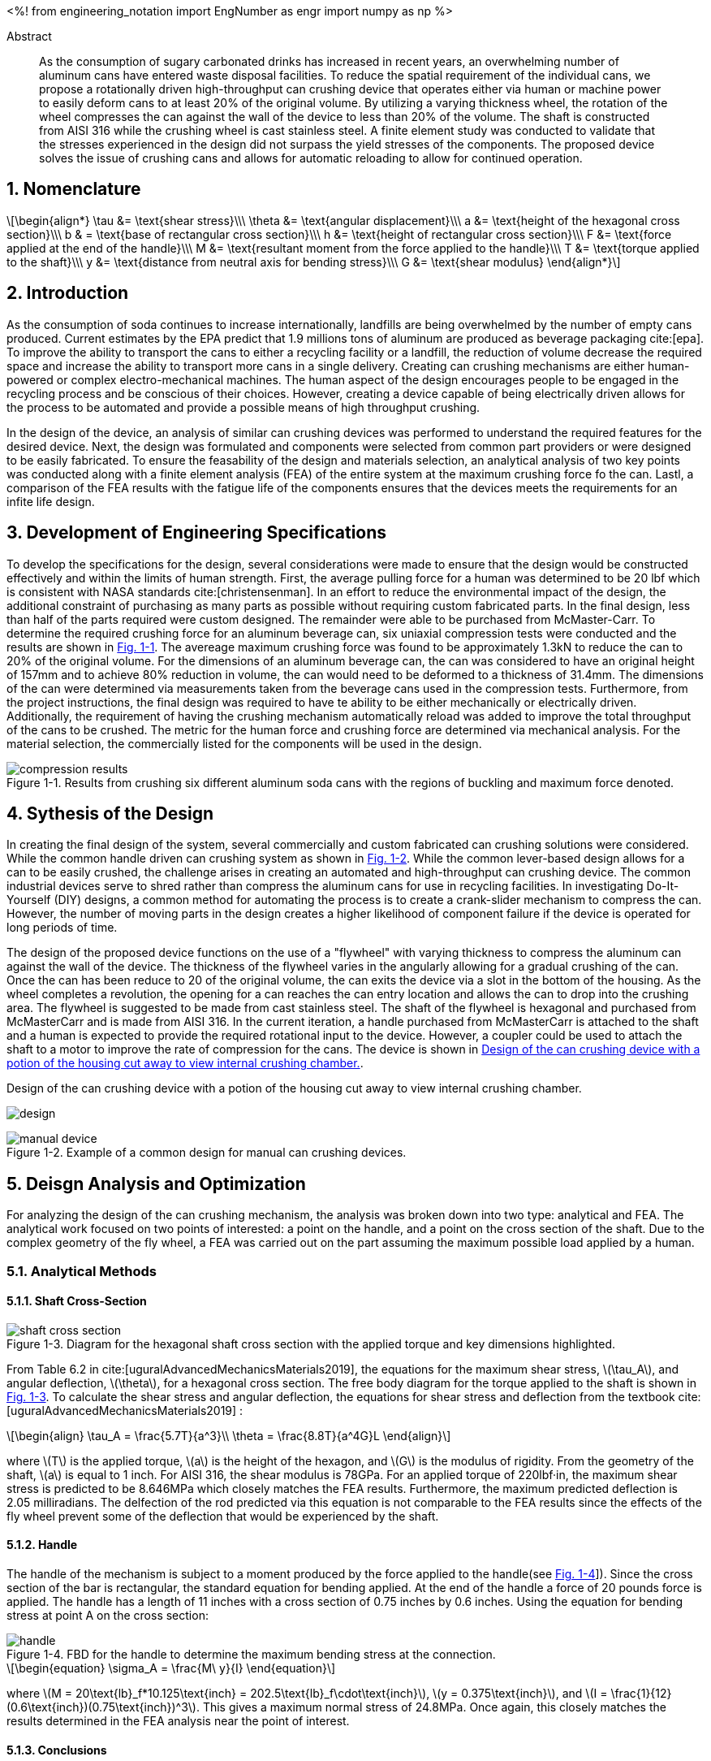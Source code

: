 // document metadata
= Final Project
Joby M. Anthony III <jmanthony1@liberty.edu>; Carson W. Farmer <cfarmer6@liberty.edu>
:affiliation: PhD Students
:document_version: 1.0
:revdate: April 27, 2022
// :description: 
// :keywords: 
:imagesdir: ./ENGR-527_727-WeCANDoIt-Final_Project
:bibtex-file: ENGR-527_727-WeCANDoIt-Final_Project.bib
:toc: auto
:xrefstyle: short
:sectnums: |,all|
:chapter-refsig: Chap.
:section-refsig: Sec.
:stem: latexmath
:eqnums: AMS
// :stylesdir: C:/Users/jmanthony1/Documents/GitHub/WeCANDoIt/Asciidoc/Document
:stylesdir: C:/Users/cfarmer6/Documents/GitHub/WeCANDoIt/Asciidoc/Document
:stylesheet: asme.css
:noheader:
:nofooter:
// :docinfodir: C:/Users/jmanthony1/Documents/GitHub/WeCANDoIt/Asciidoc/Document/
:docinfodir: C:/Users/cfarmer6/Documents/GitHub/WeCANDoIt/Asciidoc/Document
:docinfo: private
:front-matter: any
:!last-update-label:

// example variable
// :fn-1: footnote:[]

// Python modules
<%!
    from engineering_notation import EngNumber as engr
    import numpy as np
%>
// end document metadata

// begin document
[abstract]
.Abstract
As the consumption of sugary carbonated drinks has increased in recent years, an overwhelming number of aluminum cans have entered waste disposal facilities. To reduce the spatial requirement of the individual cans, we propose a rotationally driven high-throughput can crushing device that operates either via human or machine power to easily deform cans to at least 20% of the original volume. By utilizing a varying thickness wheel, the rotation of the wheel compresses the can against the wall of the device to less than 20% of the volume. The shaft is constructed from AISI 316 while the crushing wheel is cast stainless steel. A finite element study was conducted to validate that the stresses experienced in the design did not surpass the yield stresses of the components. The proposed device solves the issue of crushing cans and allows for automatic reloading to allow for continued operation.

// *Keywords:* _{keywords}_

:!subs:
:!figs:
:!tabs:

[#sec-intro, {counter:secs}]

[#sec-nomenclature, {counter:nomenclature}]
== Nomenclature

[stem#eq-nomenclature, reftext="Eq. {secs}-{counter:eqs}"]
++++
\begin{align*}
    \tau &= \text{shear stress}\\\
    \theta &= \text{angular displacement}\\\
    a &= \text{height of the hexagonal cross section}\\\
    b & = \text{base of rectangular cross section}\\\
    h &= \text{height of rectangular cross section}\\\
    F &= \text{force applied at the end of the handle}\\\
    M &= \text{resultant moment from the force applied to the handle}\\\
    T &= \text{torque applied to the shaft}\\\
    y &= \text{distance from neutral axis for bending stress}\\\
    G &= \text{shear modulus}
\end{align*}
++++
== Introduction
As the consumption of soda continues to increase internationally, landfills are being overwhelmed by the number of empty cans produced. Current estimates by the EPA predict that 1.9 millions tons of aluminum are produced as beverage packaging cite:[epa]. To improve the ability to transport the cans to either a recycling facility or a landfill, the reduction of volume decrease the required space and increase the ability to transport more cans in a single delivery. Creating can crushing mechanisms are either human-powered or complex electro-mechanical machines. The human aspect of the design encourages people to be engaged in the recycling process and be conscious of their choices. However, creating a device capable of being electrically driven allows for the process to be automated and provide a possible means of high throughput crushing.

In the design of the device, an analysis of similar can crushing devices was performed to understand the required features for the desired device. Next, the design was formulated and components were selected from common part providers or were designed to be easily fabricated. To ensure the feasability of the design and materials selection, an analytical analysis of two key points was conducted along with a finite element analysis (FEA) of the entire system at the maximum crushing force fo the can. Lastl, a comparison of the FEA results with the fatigue life of the components ensures that the devices meets the requirements for an infite life design. 

[#sec-development, {counter:development}]
== Development of Engineering Specifications
To develop the specifications for the design, several considerations were made to ensure that the design would be constructed effectively and within the limits of human strength. First, the average pulling force for a human was determined to be 20 lbf which is consistent with NASA standards cite:[christensenman]. In an effort to reduce the environmental impact of the design, the additional constraint of purchasing as many parts as possible without requiring custom fabricated parts. In the final design, less than half of the parts required were custom designed. The remainder were able to be purchased from McMaster-Carr. To determine the required crushing force for an aluminum beverage can, six uniaxial compression tests were conducted and the results are shown in xref:fig-can_plot[]. The avereage maximum crushing force was found to be approximately 1.3kN to reduce the can to 20% of the original volume. For the dimensions of an aluminum beverage can, the can was considered to have an original height of 157mm and to achieve 80% reduction in volume, the can would need to be deformed to a thickness of 31.4mm. The dimensions of the can were determined via measurements taken from the beverage cans used in the compression tests. Furthermore, from the project instructions, the final design was required to have te ability to be either mechanically or electrically driven. Additionally, the requirement of having the crushing mechanism automatically reload was added to improve the total throughput of the cans to be crushed. The metric for the human force and crushing force are determined via mechanical analysis. For the material selection, the commercially listed for the components will be used in the design.

[#fig-can_plot]
.Results from crushing six different aluminum soda cans with the regions of buckling and maximum force denoted. 
image::./compression_results.png[caption=<span class="figgynumber">Figure {secs}-{counter:figs}. </span>, reftext="Fig. {secs}-{figs}",role=text-center]


[#sec-synthesis, {counter:synthesis}]
== Sythesis of the Design
In creating the final design of the system, several commercially and custom fabricated can crushing solutions were considered. While the common handle driven can crushing system as shown in xref:fig-manual_device[]. While the common lever-based design allows for a can to be easily crushed, the challenge arises in creating an automated and high-throughput can crushing device. The common industrial devices serve to shred rather than compress the aluminum cans for use in recycling facilities. In investigating Do-It-Yourself (DIY) designs, a common method for automating the process is to create a crank-slider mechanism to compress the can. However, the number of moving parts in the design creates a higher likelihood of component failure if the device is operated for long periods of time.

The design of the proposed device functions on the use of a "flywheel" with varying thickness to compress the aluminum can against the wall of the device. The thickness of the flywheel varies in the angularly allowing for a gradual crushing of the can. Once the can has been reduce to 20 of the original volume, the can exits the device via a slot in the bottom of the housing. As the wheel completes a revolution, the opening for a can reaches the can entry location and allows the can to drop into the crushing area. The flywheel is suggested to be made from cast stainless steel. The shaft of the flywheel is hexagonal and purchased from McMasterCarr and is made from AISI 316. In the current iteration, a handle purchased from McMasterCarr is attached to the shaft and a human is expected to provide the required rotational input to the device. However, a coupler could be used to attach the shaft to a motor to improve the rate of compression for the cans. The device is shown in xref:fig-design[].

[#fig-design]
.Design of the can crushing device with a potion of the housing cut away to view internal crushing chamber. 
image:./design.png[caption=<span class="figgynumber">Figure {secs}-{counter:figs}. </span>, reftext="Fig. {secs}-{figs}",role=text-center]

[#fig-manual_device]
.Example of a common design for manual can crushing devices.
image::./manual_device.jpg[caption=<span class="figgynumber">Figure {secs}-{counter:figs}. </span>, reftext="Fig. {secs}-{figs}",role=text-center]

[#sec-design, {counter:design}]
== Deisgn Analysis and Optimization

For analyzing the design of the can crushing mechanism, the analysis was broken down into two type: analytical and FEA. The analytical work focused on two points of interested: a point on the handle, and a point on the cross section of the shaft. Due to the complex geometry of the fly wheel, a FEA was carried out on the part assuming the maximum possible load applied by a human. 

=== Analytical Methods

==== Shaft Cross-Section

[#fig-hex_cross_section]
.Diagram for the hexagonal shaft cross section with the applied torque and key dimensions highlighted. 
image::./shaft_cross_section.png[caption=<span class="figgynumber">Figure {secs}-{counter:figs}. </span>, reftext="Fig. {secs}-{figs}"]

From Table 6.2 in cite:[uguralAdvancedMechanicsMaterials2019], the equations for the maximum shear stress, stem:[\tau_A], and angular deflection, stem:[\theta], for a hexagonal cross section. The free body diagram for the torque applied to the shaft is shown in xref:fig-hex_cross_section[]. To calculate the shear stress and angular deflection, the equations for shear stress and deflection from the textbook cite:[uguralAdvancedMechanicsMaterials2019] :

[stem#eq-hex-cross-section, reftext="Eq. {secs}-{counter:eqs}"]
++++
\begin{align}
    \tau_A = \frac{5.7T}{a^3}\\
    \theta = \frac{8.8T}{a^4G}L
\end{align}
++++

where stem:[T] is the applied torque, stem:[a] is the height of the hexagon, and stem:[G] is the modulus of rigidity. From the geometry of the shaft, stem:[a] is equal to 1 inch. For AISI 316, the shear modulus is 78GPa. For an applied torque of 220lbf·in, the maximum shear stress is predicted to be 8.646MPa which closely matches the FEA results. Furthermore, the maximum predicted deflection is 2.05 milliradians. The delfection of the rod predicted via this equation is not comparable to the FEA results since the effects of the fly wheel prevent some of the deflection that would be experienced by the shaft. 

==== Handle
The handle of the mechanism is subject to a moment produced by the force applied to the handle(see xref:fig-handle_fbd[]]). Since the cross section of the bar is rectangular, the standard equation for bending applied. At the end of the handle a force of 20 pounds force is applied. The handle has a length of 11 inches with a cross section of 0.75 inches by 0.6 inches. Using the equation for bending stress at point A on the cross section:

[#fig-handle_fbd]
.FBD for the handle to determine the maximum bending stress at the connection.
// image::./handle.png[width = 20, caption=<span class="figgynumber">Figure {secs}-{counter:figs}. </span>, reftext="Fig. {secs}-{figs}"]
image::./handle.png[caption=<span class="figgynumber">Figure {secs}-{counter:figs}. </span>, reftext="Fig. {secs}-{figs}"]


[stem#eq-rect-cross-section, reftext="Eq. {secs}-{counter:eqs}"]
++++
\begin{equation}
\sigma_A = \frac{M\ y}{I}
\end{equation}
++++

where stem:[M = 20\text{lb}_f*10.125\text{inch} = 202.5\text{lb}_f\cdot\text{inch}], stem:[y = 0.375\text{inch}], and stem:[I = \frac{1}{12}(0.6\text{inch})(0.75\text{inch})^3]. This gives a maximum normal stress of 24.8MPa. Once again, this closely matches the results determined in the FEA analysis near the point of interest. 

==== Conclusions
Within the brief analytical work conducted, both the shear stress in the shaft and the maximum normal stress are both well below the limits of the material. For the fly wheel, a FEA approach is employed due to the complex geometry of the contact surface with the can. The checks provided by the analytical work confirm that the FEA results are close to the predicted values. 


=== Finite Element Analysis



[#sec-conclusions, {counter:conclusions}]
== Conclusions


// [appendix#sec-appendix-Figures]
// == Figures



[bibliography]
== Bibliography
bibliography::[]
// end document





// that's all folks
